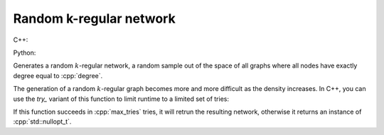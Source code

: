 Random k-regular network
========================

C++:

.. cpp:function:: template <\
      dag::integer_vertex VertT, \
      std::uniform_random_bit_generator Gen> \
   dag::undirected_network<VertT> \
   dag::random_regular_graph(VertT size, VertT degree, Gen& generator)

Python:

.. py:function:: dag.random_barabasi_albert_graph[vert_type](\
      size: int, degree: int, random_state) \
   -> dag.undirected_network[vert_type]

Generates a random :math:`k`-regular network, a random sample out of the space
of all graphs where all nodes have exactly degree equal to :cpp:`degree`.

The generation of a random :math:`k`-regular graph becomes more and more
difficult as the density increases. In C++, you can use the `try_` variant of
this function to limit runtime to a limited set of tries:

.. cpp:function:: template <\
      dag::integer_vertex VertT, \
      std::uniform_random_bit_generator Gen> \
   std::optional<dag::undirected_network<VertT>> \
   dag::try_random_regular_graph(VertT size, VertT degree, Gen& generator, \
      std::size_t max_tries)

If this function succeeds in :cpp:`max_tries` tries, it will retrun the
resulting network, otherwise it returns an instance of :cpp:`std::nullopt_t`.

